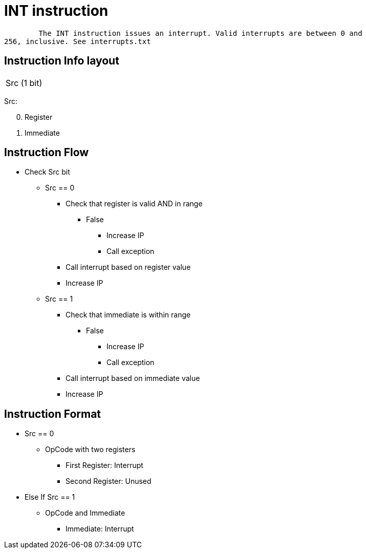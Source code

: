 INT instruction
===============

	The INT instruction issues an interrupt. Valid interrupts are between 0 and
256, inclusive. See interrupts.txt

Instruction Info layout
-----------------------

[width="33%"]
|============
| Src (1 bit)
|============

Src:
[start=0]
	. Register
	. Immediate

Instruction Flow
----------------
    * Check Src bit
    ** Src == 0
    *** Check that register is valid AND in range
    **** False
    ***** Increase IP
    ***** Call exception
    *** Call interrupt based on register value
    *** Increase IP
    ** Src == 1
    *** Check that immediate is within range
    **** False
    ***** Increase IP
    ***** Call exception
    *** Call interrupt based on immediate value
    *** Increase IP


Instruction Format
------------------
    * Src == 0
	** OpCode with two registers
	*** First Register:  Interrupt
	*** Second Register: Unused
    * Else If Src == 1
	** OpCode and Immediate 
	*** Immediate: Interrupt
